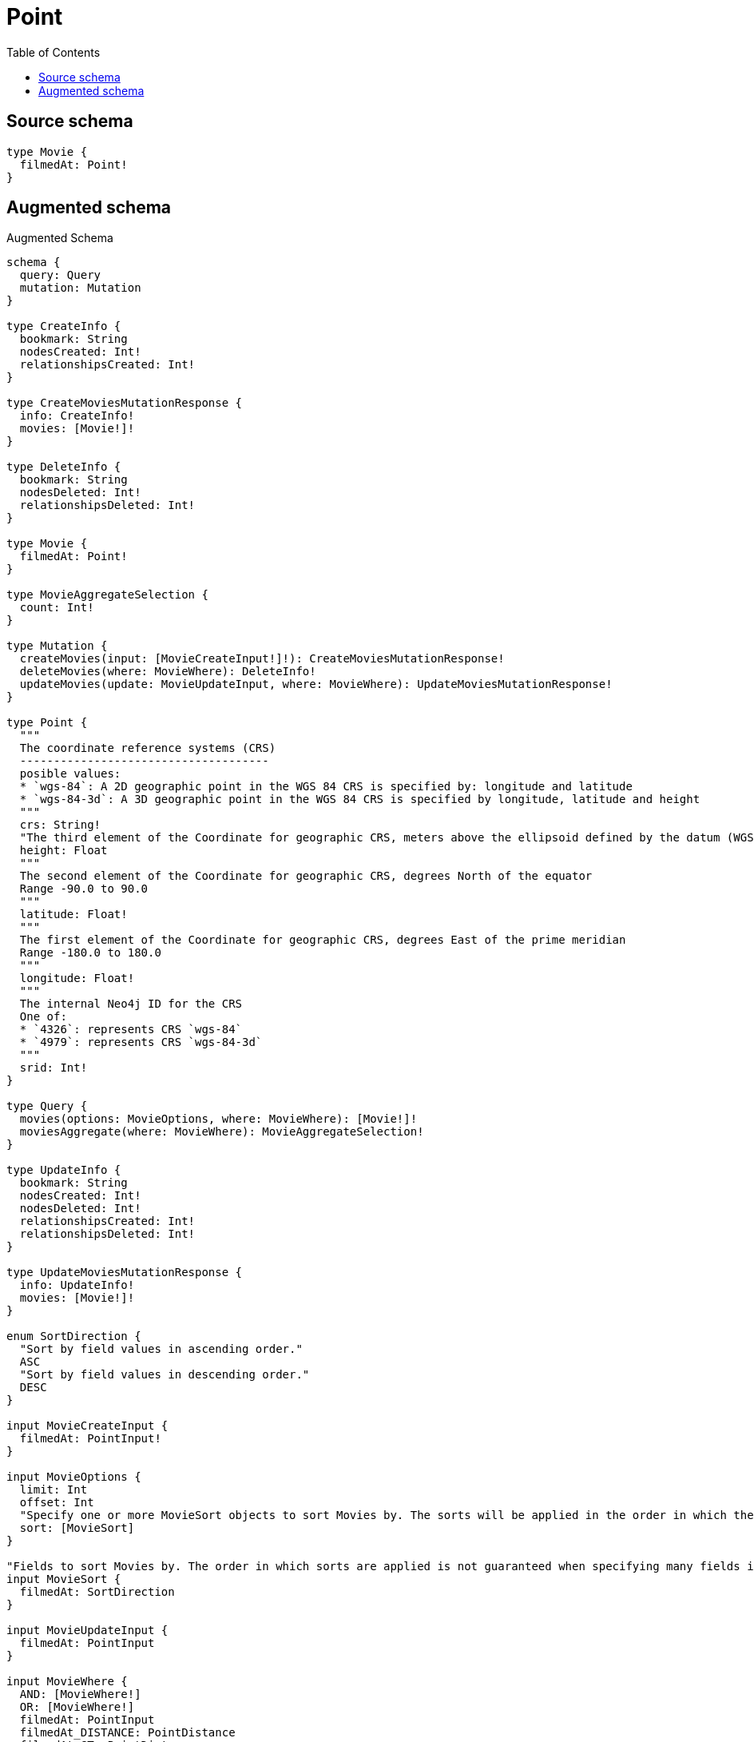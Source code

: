 :toc:

= Point

== Source schema

[source,graphql,schema=true]
----
type Movie {
  filmedAt: Point!
}
----

== Augmented schema

.Augmented Schema
[source,graphql]
----
schema {
  query: Query
  mutation: Mutation
}

type CreateInfo {
  bookmark: String
  nodesCreated: Int!
  relationshipsCreated: Int!
}

type CreateMoviesMutationResponse {
  info: CreateInfo!
  movies: [Movie!]!
}

type DeleteInfo {
  bookmark: String
  nodesDeleted: Int!
  relationshipsDeleted: Int!
}

type Movie {
  filmedAt: Point!
}

type MovieAggregateSelection {
  count: Int!
}

type Mutation {
  createMovies(input: [MovieCreateInput!]!): CreateMoviesMutationResponse!
  deleteMovies(where: MovieWhere): DeleteInfo!
  updateMovies(update: MovieUpdateInput, where: MovieWhere): UpdateMoviesMutationResponse!
}

type Point {
  """
  The coordinate reference systems (CRS)
  -------------------------------------
  posible values:
  * `wgs-84`: A 2D geographic point in the WGS 84 CRS is specified by: longitude and latitude
  * `wgs-84-3d`: A 3D geographic point in the WGS 84 CRS is specified by longitude, latitude and height
  """
  crs: String!
  "The third element of the Coordinate for geographic CRS, meters above the ellipsoid defined by the datum (WGS-84)"
  height: Float
  """
  The second element of the Coordinate for geographic CRS, degrees North of the equator
  Range -90.0 to 90.0
  """
  latitude: Float!
  """
  The first element of the Coordinate for geographic CRS, degrees East of the prime meridian
  Range -180.0 to 180.0
  """
  longitude: Float!
  """
  The internal Neo4j ID for the CRS
  One of:
  * `4326`: represents CRS `wgs-84`
  * `4979`: represents CRS `wgs-84-3d`
  """
  srid: Int!
}

type Query {
  movies(options: MovieOptions, where: MovieWhere): [Movie!]!
  moviesAggregate(where: MovieWhere): MovieAggregateSelection!
}

type UpdateInfo {
  bookmark: String
  nodesCreated: Int!
  nodesDeleted: Int!
  relationshipsCreated: Int!
  relationshipsDeleted: Int!
}

type UpdateMoviesMutationResponse {
  info: UpdateInfo!
  movies: [Movie!]!
}

enum SortDirection {
  "Sort by field values in ascending order."
  ASC
  "Sort by field values in descending order."
  DESC
}

input MovieCreateInput {
  filmedAt: PointInput!
}

input MovieOptions {
  limit: Int
  offset: Int
  "Specify one or more MovieSort objects to sort Movies by. The sorts will be applied in the order in which they are arranged in the array."
  sort: [MovieSort]
}

"Fields to sort Movies by. The order in which sorts are applied is not guaranteed when specifying many fields in one MovieSort object."
input MovieSort {
  filmedAt: SortDirection
}

input MovieUpdateInput {
  filmedAt: PointInput
}

input MovieWhere {
  AND: [MovieWhere!]
  OR: [MovieWhere!]
  filmedAt: PointInput
  filmedAt_DISTANCE: PointDistance
  filmedAt_GT: PointDistance
  filmedAt_GTE: PointDistance
  filmedAt_IN: [PointInput]
  filmedAt_LT: PointDistance
  filmedAt_LTE: PointDistance
  filmedAt_NOT: PointInput
  filmedAt_NOT_IN: [PointInput]
}

input PointDistance {
  "The distance in metres to be used when comparing two points"
  distance: Float!
  point: PointInput!
}

input PointInput {
  "The third element of the Coordinate for geographic CRS, meters above the ellipsoid defined by the datum (WGS-84)"
  height: Float
  """
  The second element of the Coordinate for geographic CRS, degrees North of the equator
  Range -90.0 to 90.0
  """
  latitude: Float!
  """
  The first element of the Coordinate for geographic CRS, degrees East of the prime meridian
  Range -180.0 to 180.0
  """
  longitude: Float!
}

----
